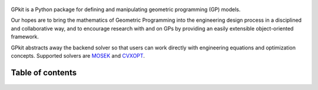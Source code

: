 .. figure::  gplogo.png
   :width: 250 px

GPkit is a Python package for defining and manipulating
geometric programming (GP) models.

Our hopes are to bring the mathematics of Geometric Programming
into the engineering design process
in a disciplined and collaborative way, and to
encourage research with and on GPs by providing an
easily extensible object-oriented framework.

GPkit abstracts away the backend solver so that users
can work directly with engineering equations and optimization concepts.
Supported solvers are
`MOSEK <http://mosek.com>`_
and `CVXOPT <http://cvxopt.org>`_.

Table of contents
====================
    .. toctree::
       :maxdepth: 2

       gp101
       gpkit101
       installation
       gettingstarted
       debugging
       visint
       modelbuilding
       advancedcommands
       signomialprogramming
       examples
       autodoc/gpkit
       citinggpkit
       acknowledgements
       releasenotes

